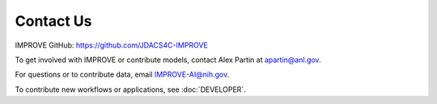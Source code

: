 Contact Us
============

IMPROVE GitHub: `https://github.com/JDACS4C-IMPROVE <https://github.com/JDACS4C-IMPROVE>`_

To get involved with IMPROVE or contribute models, contact Alex Partin at apartin@anl.gov.

For questions or to contribute data, email IMPROVE-AI@nih.gov.

To contribute new workflows or applications, see :doc:`DEVELOPER`.

